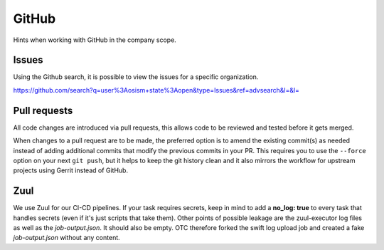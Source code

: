 ======
GitHub
======

Hints when working with GitHub in the company scope.

Issues
======

Using the Github search, it is possible to view the issues for a specific organization.

https://github.com/search?q=user%3Aosism+state%3Aopen&type=Issues&ref=advsearch&l=&l=

Pull requests
=============

All code changes are introduced via pull requests, this allows code to be reviewed
and tested before it gets merged.

When changes to a pull request are to be made, the preferred option is to amend the
existing commit(s) as needed instead of adding additional commits that modify the
previous commits in your PR. This requires you to use the ``--force`` option on
your next ``git push``, but it helps to keep the git history clean and it also
mirrors the workflow for upstream projects using Gerrit instead of GitHub.

Zuul
====

We use Zuul for our CI-CD pipelines. If your task requires secrets,
keep in mind to add a **no_log: true** to every task that handles
secrets (even if it's just scripts that take them).
Other points of possible leakage are the zuul-executor log files as
well as the *job-output.json*. It should also be empty. OTC therefore
forked the swift log upload job and created a fake *job-output.json*
without any content.


